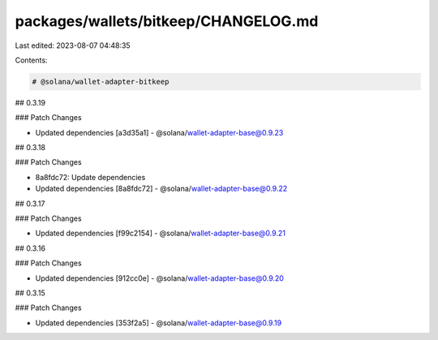 packages/wallets/bitkeep/CHANGELOG.md
=====================================

Last edited: 2023-08-07 04:48:35

Contents:

.. code-block:: md

    # @solana/wallet-adapter-bitkeep

## 0.3.19

### Patch Changes

-   Updated dependencies [a3d35a1]
    -   @solana/wallet-adapter-base@0.9.23

## 0.3.18

### Patch Changes

-   8a8fdc72: Update dependencies
-   Updated dependencies [8a8fdc72]
    -   @solana/wallet-adapter-base@0.9.22

## 0.3.17

### Patch Changes

-   Updated dependencies [f99c2154]
    -   @solana/wallet-adapter-base@0.9.21

## 0.3.16

### Patch Changes

-   Updated dependencies [912cc0e]
    -   @solana/wallet-adapter-base@0.9.20

## 0.3.15

### Patch Changes

-   Updated dependencies [353f2a5]
    -   @solana/wallet-adapter-base@0.9.19


